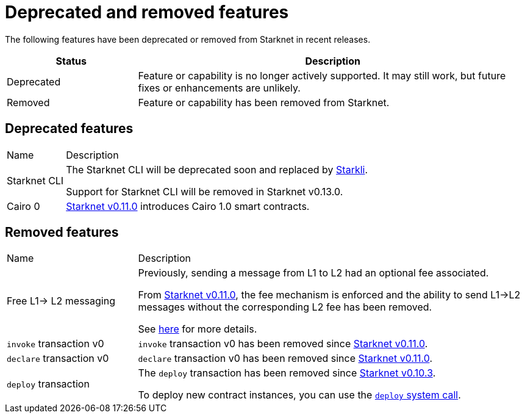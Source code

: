 [id="eol"]
= Deprecated and removed features


The following features have been deprecated or removed from Starknet in recent releases.

[cols="1,3"]
|===
|Status|Description

|Deprecated|Feature or capability is no longer actively supported. It may still work, but future fixes or enhancements are unlikely.
|Removed|Feature or capability has been removed from Starknet.
|===

== Deprecated features

[cols="1,3"]
[%autowidth.stretch]
|===
|Name|Description
|Starknet CLI | The Starknet CLI will be deprecated soon and replaced by xref:cli:starkli.adoc[Starkli].

Support for Starknet CLI will be removed in Starknet v0.13.0.
|Cairo 0 | xref:starknet_versions:version_notes.adoc#version0.11.0[Starknet v0.11.0] introduces Cairo 1.0 smart contracts.
|===

== Removed features


[cols="1,3"]
|===
|Name|Description
|Free L1-> L2 messaging |Previously, sending a message from L1 to L2 had an optional fee associated.

From xref:starknet_versions:version_notes.adoc#version0.11.0[Starknet v0.11.0], the fee mechanism is enforced and the ability to send L1->L2 messages without the corresponding L2 fee has been removed.

See xref:architecture_and_concepts:Network_Architecture/L1-L2_Communication/messaging-mechanism.adoc#l1-l2-message-fees[here] for more details.

|`invoke` transaction v0 |`invoke` transaction v0 has been removed since xref:starknet_versions:version_notes.adoc#version0.11.0[Starknet v0.11.0].
|`declare` transaction v0 |`declare` transaction v0 has been removed since xref:starknet_versions:version_notes.adoc#version0.11.0[Starknet v0.11.0].

|`deploy` transaction|The `deploy` transaction has been removed since xref:documentation:starknet_versions:version_notes.adoc#version0.10.3[Starknet v0.10.3].

To deploy new contract instances, you can use the xref:architecture_and_concepts:Smart_Contracts/system-calls-cairo1.adoc#deploy[`deploy` system call].
|===